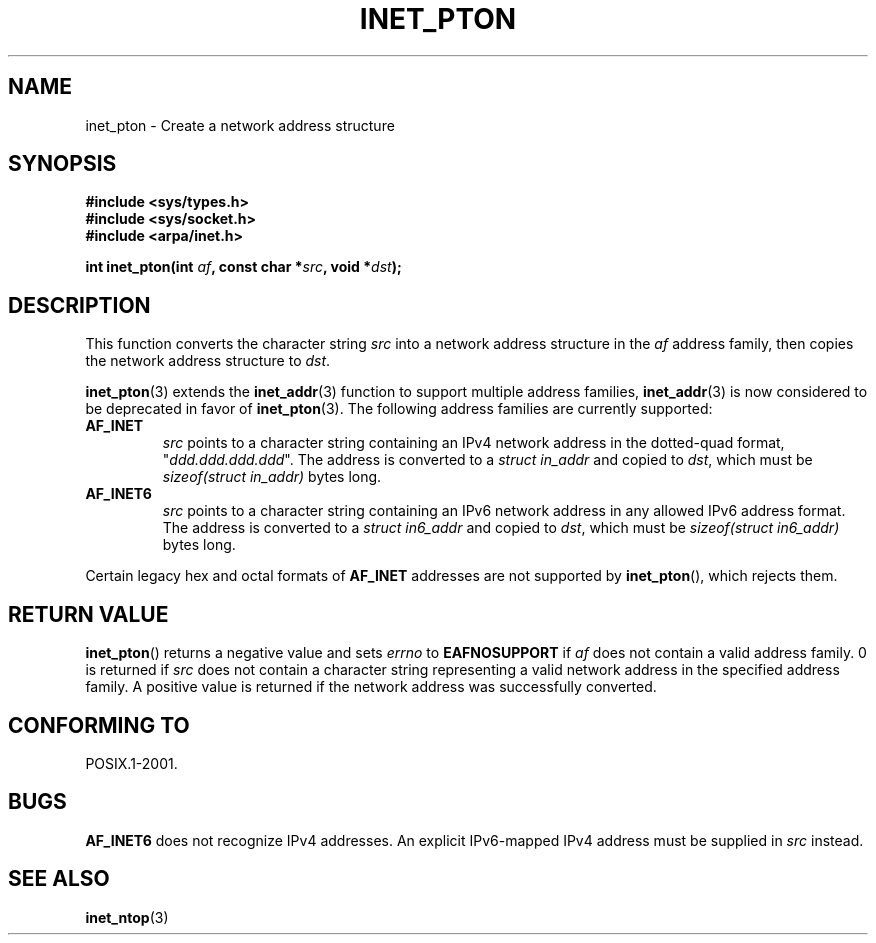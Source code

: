 .\" Copyright 2000 Sam Varshavchik <mrsam@courier-mta.com>
.\"
.\" Permission is granted to make and distribute verbatim copies of this
.\" manual provided the copyright notice and this permission notice are
.\" preserved on all copies.
.\"
.\" Permission is granted to copy and distribute modified versions of this
.\" manual under the conditions for verbatim copying, provided that the
.\" entire resulting derived work is distributed under the terms of a
.\" permission notice identical to this one.
.\"
.\" Since the Linux kernel and libraries are constantly changing, this
.\" manual page may be incorrect or out-of-date.  The author(s) assume no
.\" responsibility for errors or omissions, or for damages resulting from
.\" the use of the information contained herein.  The author(s) may not
.\" have taken the same level of care in the production of this manual,
.\" which is licensed free of charge, as they might when working
.\" professionally.
.\"
.\" Formatted or processed versions of this manual, if unaccompanied by
.\" the source, must acknowledge the copyright and authors of this work.
.\"
.\" References: RFC 2553
.TH INET_PTON 3  2000-12-18 "Linux Man Page" "Linux Programmer's Manual"
.SH NAME
inet_pton \- Create a network address structure
.SH SYNOPSIS
.nf
.B #include <sys/types.h>
.B #include <sys/socket.h>
.B #include <arpa/inet.h>
.sp
.BI "int inet_pton(int " "af" ", const char *" "src" ", void *" "dst" );
.SH DESCRIPTION
This function converts the character string
.I src
into a network address structure in the
.I af
address family, then
copies
the network address structure to
.IR dst .
.PP
.BR inet_pton (3)
extends the
.BR inet_addr (3)
function to support multiple address families,
.BR inet_addr (3)
is now considered to be deprecated in favor of
.BR inet_pton (3).
The following address families are currently supported:
.TP
.B AF_INET
.I src
points to a character string containing an IPv4 network address in
the dotted-quad format, "\fIddd.ddd.ddd.ddd\fP".
The address is converted
to a
.I struct in_addr
and copied to
.IR dst ,
which must be
.I sizeof(struct in_addr)
bytes long.
.TP
.B AF_INET6
.I src
points to a character string containing an IPv6 network address in
any allowed IPv6 address format.
The address is converted
to a
.I struct in6_addr
and copied to
.IR dst ,
which must be
.I sizeof(struct in6_addr)
bytes long.
.PP
Certain legacy hex and octal formats of
.B AF_INET
addresses are not supported by
.BR inet_pton (),
which rejects them.
.SH "RETURN VALUE"
.BR inet_pton ()
returns a negative value and sets
.I errno
to
.B EAFNOSUPPORT
if
.I af
does not contain a valid address family.
0 is returned if
.I src
does not contain a character string representing a valid network
address in the specified address family.
A positive value is returned if the network address was successfully
converted.
.SH "CONFORMING TO"
POSIX.1-2001.
.SH BUGS
.B AF_INET6
does not recognize IPv4 addresses.
An explicit IPv6-mapped IPv4 address must be supplied in
.I src
instead.
.SH "SEE ALSO"
.BR inet_ntop (3)
